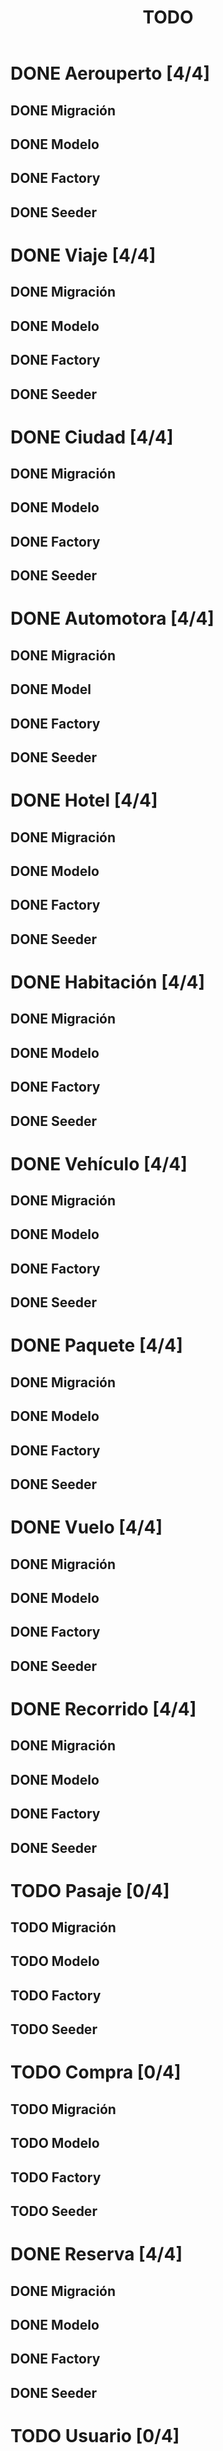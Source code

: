# -*- coding: utf-8 -*-
#+title: TODO
* DONE Aerouperto [4/4]
** DONE Migración
** DONE Modelo
** DONE Factory
** DONE Seeder
* DONE Viaje [4/4]
** DONE Migración
** DONE Modelo
** DONE Factory
** DONE Seeder
* DONE Ciudad [4/4]
** DONE Migración
** DONE Modelo
** DONE Factory
** DONE Seeder
* DONE Automotora [4/4]
** DONE Migración
** DONE Model
** DONE Factory
** DONE Seeder
* DONE Hotel [4/4]
** DONE Migración
** DONE Modelo
** DONE Factory
** DONE Seeder
* DONE Habitación [4/4]
** DONE Migración
** DONE Modelo
** DONE Factory
** DONE Seeder
* DONE Vehículo [4/4]
** DONE Migración
** DONE Modelo
** DONE Factory
** DONE Seeder
* DONE Paquete [4/4]
** DONE Migración
** DONE Modelo
** DONE Factory
** DONE Seeder
* DONE Vuelo [4/4]
** DONE Migración
** DONE Modelo
** DONE Factory
** DONE Seeder
* DONE Recorrido [4/4]
** DONE Migración
** DONE Modelo
** DONE Factory
** DONE Seeder
* TODO Pasaje [0/4]
** TODO Migración
** TODO Modelo
** TODO Factory
** TODO Seeder
* TODO Compra [0/4]
** TODO Migración
** TODO Modelo
** TODO Factory
** TODO Seeder
* DONE Reserva [4/4]
** DONE Migración
** DONE Modelo
** DONE Factory
** DONE Seeder
* TODO Usuario [0/4]
** TODO Migración
** TODO Modelo
** TODO Factory
** TODO Seeder
* TODO LogAdministrador [0/4]
** TODO Migración
** TODO Modelo
** TODO Factory
** TODO Seeder
* DONE Recorrido_Reserva [4/4]
** DONE Migración
** DONE Modelo
** DONE Factory
** DONE Seeder
* DONE Habitación_Reserva [4/4]
** DONE Migración
** DONE Modelo
** DONE Factory
** DONE Seeder
* DONE Paquete_Reserva [4/4]
** DONE Migración
** DONE Modelo
** DONE Factory
** DONE Seeder
* DONE Reserva_Vehículo [4/4]
** DONE Migración
** DONE Modelo
** DONE Factory
** DONE Seeder
* DONE Recorrido_Vuelo [4/4]
** DONE Migración
** DONE Modelo
** DONE Factory
** DONE Seeder
